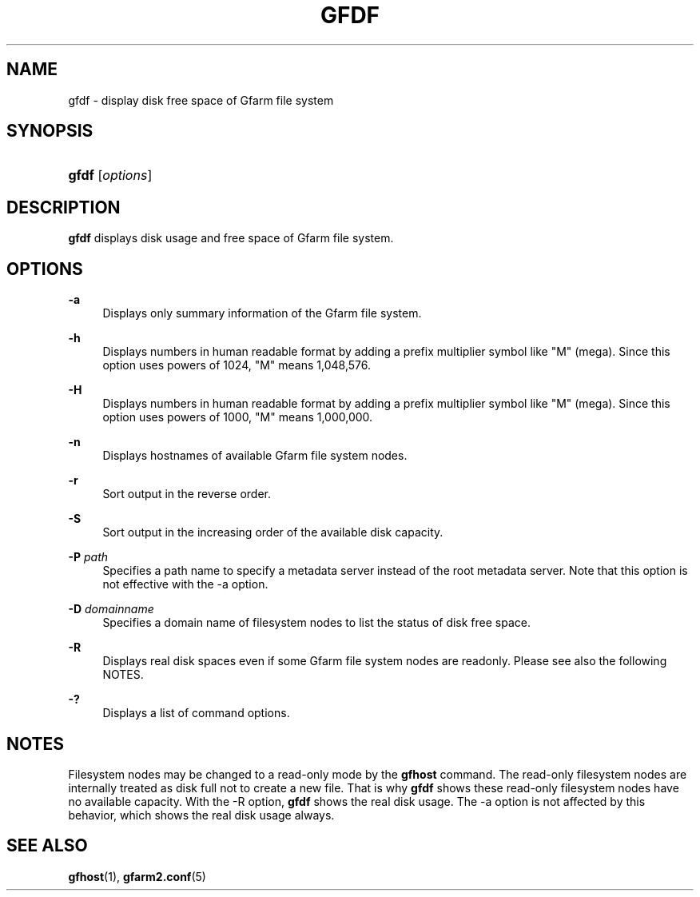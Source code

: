 '\" t
.\"     Title: gfdf
.\"    Author: [FIXME: author] [see http://docbook.sf.net/el/author]
.\" Generator: DocBook XSL Stylesheets v1.79.1 <http://docbook.sf.net/>
.\"      Date: 14 Mar 2019
.\"    Manual: Gfarm
.\"    Source: Gfarm
.\"  Language: English
.\"
.TH "GFDF" "1" "14 Mar 2019" "Gfarm" "Gfarm"
.\" -----------------------------------------------------------------
.\" * Define some portability stuff
.\" -----------------------------------------------------------------
.\" ~~~~~~~~~~~~~~~~~~~~~~~~~~~~~~~~~~~~~~~~~~~~~~~~~~~~~~~~~~~~~~~~~
.\" http://bugs.debian.org/507673
.\" http://lists.gnu.org/archive/html/groff/2009-02/msg00013.html
.\" ~~~~~~~~~~~~~~~~~~~~~~~~~~~~~~~~~~~~~~~~~~~~~~~~~~~~~~~~~~~~~~~~~
.ie \n(.g .ds Aq \(aq
.el       .ds Aq '
.\" -----------------------------------------------------------------
.\" * set default formatting
.\" -----------------------------------------------------------------
.\" disable hyphenation
.nh
.\" disable justification (adjust text to left margin only)
.ad l
.\" -----------------------------------------------------------------
.\" * MAIN CONTENT STARTS HERE *
.\" -----------------------------------------------------------------
.SH "NAME"
gfdf \- display disk free space of Gfarm file system
.SH "SYNOPSIS"
.HP \w'\fBgfdf\fR\ 'u
\fBgfdf\fR [\fIoptions\fR]
.SH "DESCRIPTION"
.PP
\fBgfdf\fR
displays disk usage and free space of Gfarm file system\&.
.SH "OPTIONS"
.PP
\fB\-a\fR
.RS 4
Displays only summary information of the Gfarm file system\&.
.RE
.PP
\fB\-h\fR
.RS 4
Displays numbers in human readable format by adding a prefix multiplier symbol like "M" (mega)\&. Since this option uses powers of 1024, "M" means 1,048,576\&.
.RE
.PP
\fB\-H\fR
.RS 4
Displays numbers in human readable format by adding a prefix multiplier symbol like "M" (mega)\&. Since this option uses powers of 1000, "M" means 1,000,000\&.
.RE
.PP
\fB\-n\fR
.RS 4
Displays hostnames of available Gfarm file system nodes\&.
.RE
.PP
\fB\-r\fR
.RS 4
Sort output in the reverse order\&.
.RE
.PP
\fB\-S\fR
.RS 4
Sort output in the increasing order of the available disk capacity\&.
.RE
.PP
\fB\-P\fR \fIpath\fR
.RS 4
Specifies a path name to specify a metadata server instead of the root metadata server\&. Note that this option is not effective with the \-a option\&.
.RE
.PP
\fB\-D\fR \fIdomainname\fR
.RS 4
Specifies a domain name of filesystem nodes to list the status of disk free space\&.
.RE
.PP
\fB\-R\fR
.RS 4
Displays real disk spaces even if some Gfarm file system nodes are readonly\&. Please see also the following NOTES\&.
.RE
.PP
\fB\-?\fR
.RS 4
Displays a list of command options\&.
.RE
.SH "NOTES"
.PP
Filesystem nodes may be changed to a read\-only mode by the
\fBgfhost\fR
command\&. The read\-only filesystem nodes are internally treated as disk full not to create a new file\&. That is why
\fBgfdf\fR
shows these read\-only filesystem nodes have no available capacity\&. With the \-R option,
\fBgfdf\fR
shows the real disk usage\&. The \-a option is not affected by this behavior, which shows the real disk usage always\&.
.SH "SEE ALSO"
.PP
\fBgfhost\fR(1),
\fBgfarm2.conf\fR(5)
